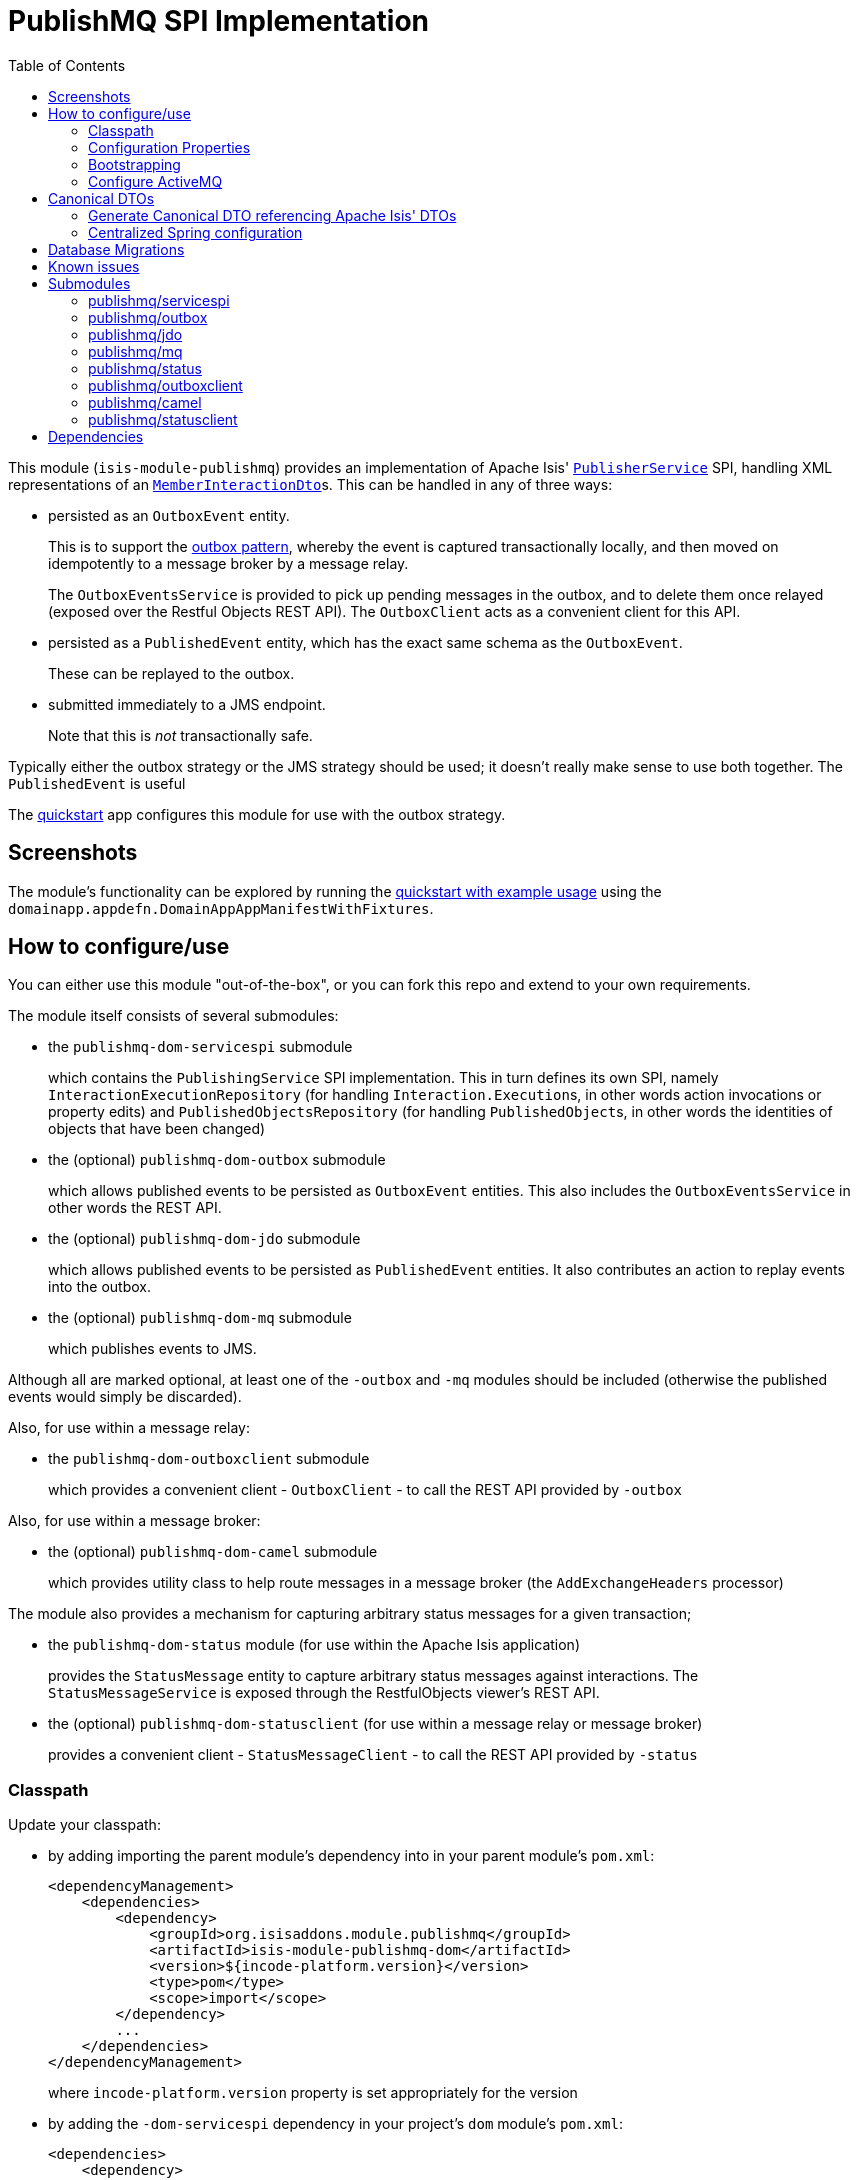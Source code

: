 [[spi-publishmq]]
= PublishMQ SPI Implementation
:_basedir: ../../../
:_imagesdir: images/
:generate_pdf:
:toc:

This module (`isis-module-publishmq`) provides an implementation of Apache Isis' link:http://isis.apache.org/guides/rgsvc/rgsvc.html#_rgsvc_persistence-layer-spi_PublisherService[`PublisherService`] SPI, handling XML representations of an link:https://github.com/apache/isis/blob/master/core/schema/src/main/resources/org/apache/isis/schema/ixn/ixn.xsd[`MemberInteractionDto`]s.
This can be handled in any of three ways:

* persisted as an `OutboxEvent` entity.
+
This is to support the link:https://microservices.io/patterns/data/transactional-outbox.html[outbox pattern], whereby the event is captured transactionally locally, and then moved on idempotently to a message broker by a message relay.
+
The `OutboxEventsService` is provided to pick up pending messages in the outbox, and to delete them once relayed (exposed over the Restful Objects REST API).
The `OutboxClient` acts as a convenient client for this API.

* persisted as a `PublishedEvent` entity, which has the exact same schema as the `OutboxEvent`.
+
These can be replayed to the outbox.

* submitted immediately to a JMS endpoint.
+
Note that this is _not_ transactionally safe.

Typically either the outbox strategy or the JMS strategy should be used; it doesn't really make sense to use both together.
The `PublishedEvent` is useful

The xref:../../../quickstart/quickstart-with-example-usage.adoc#[quickstart] app configures this module for use with the outbox strategy.




== Screenshots

The module's functionality can be explored by running the xref:../../../quickstart/quickstart-with-example-usage.adoc#[quickstart with example usage] using the `domainapp.appdefn.DomainAppAppManifestWithFixtures`.

//A home page is displayed when the app is run:
//
//image::{_imagesdir}010-install-fixtures.png[width="600px",link="{_imagesdir}010-install-fixtures.png"]
//
//This returns the first demo object (an instance of `PublishMqDemoObject`):
//
//image::{_imagesdir}020-update-demo-object.png[width="600px",link="{_imagesdir}020-update-demo-object.png"]
//
//
//=== Invoke an action
//
//The `updateName()` action is defined as:
//
//[source,java]
//----
//@Action(
//    semantics = SemanticsOf.IDEMPOTENT,
//    publishing = Publishing.ENABLED     // <1>
//)
//public PublishMqDemoObject updateName(
//        @ParameterLayout(named="Name") final String name) {
//    setName(name);
//    return this;
//}
//----
//<1> invocations of this action will be published to the configured implementation of `PublishingService`.
//
//
//Invoke the action:
//
//image::{_imagesdir}030-update-demo-object.png[width="600px",link="{_imagesdir}030-update-demo-object.png"]
//
//
//the value of the `name` property should, of course, be updated:
//
//image::images/040-demo-object-updated.png[width="600px",link="images/040-demo-object-updated.png"]
//
//From the activity menu the published events (also persisted as entities) can be inspected:
//
//image::images/042-view-published-events.png[width="600px",link="images/042-view-published-events.png"]
//
//\... one of which is to update the name:
//
//image::images/046-publish-name.png[width="600px",link="images/046-publish-name.png"]
//
//The published entity contains XML which captures the details of the member interaction:
//
//image::images/048-published-event.png[width="600px",link="images/048-published-event.png"]



== How to configure/use

You can either use this module "out-of-the-box", or you can fork this repo and extend to your own requirements.

The module itself consists of several submodules:

* the `publishmq-dom-servicespi` submodule
+
which contains the `PublishingService` SPI implementation.
This in turn defines its own SPI, namely `InteractionExecutionRepository` (for handling ``Interaction.Execution``s, in other words action invocations or property edits) and `PublishedObjectsRepository` (for handling ``PublishedObject``s, in other words the identities of objects that have been changed)

* the (optional) `publishmq-dom-outbox` submodule
+
which allows published events to be persisted as `OutboxEvent` entities.
This also includes the `OutboxEventsService` in other words the REST API.

* the (optional) `publishmq-dom-jdo` submodule
+
which allows published events to be persisted as `PublishedEvent` entities.
It also contributes an action to replay events into the outbox.

* the (optional) `publishmq-dom-mq` submodule
+
which publishes events to JMS.

Although all are marked optional, at least one of the `-outbox` and `-mq` modules should be included (otherwise the published events would simply be discarded).


Also, for use within a message relay:

* the `publishmq-dom-outboxclient` submodule
+
which provides a convenient client - `OutboxClient` - to call the REST API provided by `-outbox`


Also, for use within a message broker:

* the (optional) `publishmq-dom-camel` submodule
+
which provides utility class to help route messages in a message broker (the `AddExchangeHeaders` processor)


The module also provides a mechanism for capturing arbitrary status messages for a given transaction;

* the `publishmq-dom-status` module (for use within the Apache Isis application)
+
provides the `StatusMessage` entity to capture arbitrary status messages against interactions.
The `StatusMessageService` is exposed through the RestfulObjects viewer's REST API.

* the (optional) `publishmq-dom-statusclient` (for use within a message relay or message broker)
+
provides a convenient client - `StatusMessageClient` - to call the REST API provided by `-status`





=== Classpath

Update your classpath:

* by adding importing the parent module's dependency into in your parent module's `pom.xml`: +
+
[source,xml]
----
<dependencyManagement>
    <dependencies>
        <dependency>
            <groupId>org.isisaddons.module.publishmq</groupId>
            <artifactId>isis-module-publishmq-dom</artifactId>
            <version>${incode-platform.version}</version>
            <type>pom</type>
            <scope>import</scope>
        </dependency>
        ...
    </dependencies>
</dependencyManagement>
----
+
where `incode-platform.version` property is set appropriately for the version

* by adding the `-dom-servicespi` dependency in your project's `dom` module's `pom.xml`: +
+
[source,xml]
----
<dependencies>
    <dependency>
        <groupId>org.isisaddons.module.publishmq</groupId>
        <artifactId>isis-module-publishmq-dom-servicespi</artifactId>
    </dependency>
<!--
    UNCOMMENT AT LEAST ONE OF THESE, AS REQUIRED...

    <dependency>
        <groupId>org.isisaddons.module.publishmq</groupId>
        <artifactId>isis-module-publishmq-dom-outbox</artifactId>
    </dependency>
    <dependency>
        <groupId>org.isisaddons.module.publishmq</groupId>
        <artifactId>isis-module-publishmq-dom-jdo</artifactId>
    </dependency>
    <dependency>
        <groupId>org.isisaddons.module.publishmq</groupId>
        <artifactId>isis-module-publishmq-dom-mq</artifactId>
    </dependency>
-->

<!--
    UNCOMMENT IF USING STATUS MESSAGES

    <dependency>
        <groupId>org.isisaddons.module.publishmq</groupId>
        <artifactId>isis-module-publishmq-dom-status</artifactId>
    </dependency>
-->
    ...
</dependencies>
----

* in the message relay:
+
[source,xml]
----
<dependencies>
    <dependency>
        <groupId>org.isisaddons.module.publishmq</groupId>
        <artifactId>isis-module-publishmq-dom-outboxclient</artifactId>
    </dependency>
<!--
    UNCOMMENT IF USING STATUS MESSAGES
    <dependency>
        <groupId>org.isisaddons.module.publishmq</groupId>
        <artifactId>isis-module-publishmq-dom-statusclient</artifactId>
    </dependency>
-->
    ...
</dependencies>
----

* in the message broker:
+
[source,xml]
----
<dependencies>
    <dependency>
        <groupId>org.isisaddons.module.publishmq</groupId>
        <artifactId>isis-module-publishmq-dom-camel</artifactId>
    </dependency>
<!--
    UNCOMMENT IF USING STATUS MESSAGES
    <dependency>
        <groupId>org.isisaddons.module.publishmq</groupId>
        <artifactId>isis-module-publishmq-dom-statusclient</artifactId>
    </dependency>
-->
    ...
</dependencies>
----




Check for later releases by searching http://search.maven.org/#search|ga|1|isis-module-publishmq-dom[Maven Central Repo].




=== Configuration Properties

In `isis.properties`:

[source,ini]
.isis.properties
----
isis.services.PublisherServiceUsingActiveMq.vmTransportUri=vm://broker
isis.services.PublisherServiceUsingActiveMq.memberInteractionsQueue=memberInteractionsQueue
isis.services.PublisherServiceUsingActiveMq.enabled=true
isis.services.PublisherServiceUsingActiveMq.propagateExceptions=false
----

The properties shown above are the defaults.


=== Bootstrapping

In the `AppManifest`, update its `getModules()` method, eg:

[source,java]
----
@Override
public List<Class<?>> getModules() {
    return Arrays.asList(
            ...
            org.isisaddons.module.publishmq.PublishMqModule.class,
            // org.isisaddons.module.publishmq.dom.outbox.PublishMqSpiOutboxModule.class,
            // org.isisaddons.module.publishmq.dom.jdo.PublishMqSpiJdoModule.class,
            // org.isisaddons.module.publishmq.dom.mq.PublishMqSpiMqModule.class,
            // org.isisaddons.module.publishmq.dom.status.PublishMqSpiStatusModule.class,
            ...
    );
}
----



=== Configure ActiveMQ

Configure ActiveMQ so that the publishing service implementation can post to a queue called `memberInteractionsQueue`.

In the xref:../../../quickstart/quickstart-with-embedded-camel.adoc#[quickstart with embedded camel] app this is done using Spring (link:webapp/src/main/resources/activemq-config.xml[activemq-config.xml]):

[source,xml]
----
<beans
  xmlns="http://www.springframework.org/schema/beans"
  xmlns:xsi="http://www.w3.org/2001/XMLSchema-instance"
  xsi:schemaLocation="http://www.springframework.org/schema/beans http://www.springframework.org/schema/beans/spring-beans.xsd
  http://activemq.apache.org/schema/core http://activemq.apache.org/schema/core/activemq-core.xsd">
    <broker xmlns="http://activemq.apache.org/schema/core"
            brokerName="broker"
            dataDirectory="${activemq.data}"
            useShutdownHook="false"
            useJmx="true"
            >
        ...
        <destinations>
            <queue physicalName="memberInteractionsQueue"/>
        </destinations>
        ...
    </broker>
</beans>
----

This is bootstrapped in the `web.xml`:

[source,xml]
----
<listener>
    <listener-class>org.springframework.web.context.ContextLoaderListener</listener-class>
</listener>
<context-param>
    <param-name>contextConfigLocation</param-name>
    <param-value>
        classpath:activemq-config.xml
    </param-value>
</context-param>
----




== Canonical DTOs

The xref:../../../quickstart/quickstart-with-embedded-camel.adoc#[quickstart with embedded camel] app contains a few other little tricks that may be useful if you are looking to deploy a similar architecture for your own application.


=== Generate Canonical DTO referencing Apache Isis' DTOs

As of 1.13.0 Apache Isis includes the link:http://isis.apache.org/schema/ixn/ixn.xsd[`ixn.xsd`] (member interaction) schema (replacing and generalizing the `aim.xsd` provided from 1.9.0 through 1.12.x).
The `PublishingServiceMq` uses this `ixn.xsd` schema (or rather, its Java JAXB equivalent, `InteractionDto`), directly.

The similar `common.xsd` is _also_ used by the demo app in the construction of its own canonical `DemoObjectDto` (use of `OidDto` to represent a bookmark to a published domain object).


=== Centralized Spring configuration

In the example app Spring is used to bootstrap ActiveMQ (link:webapp/src/main/resources/activemq-config.xml[`activemq-config.xml`]), and Camel (link:fixture/routing/src/main/resources/camel-config.xml[`camel-config.xml`]), and also the fake SOAP Subscriber (link:webapp/src/main/resources/externalSystemFakeServer-config.xml[`externalSystemFakeServer-config.xml`]).
The configuration for all is centralized through a propertyPlaceholderConfigurer bean (defined in link:webapp/src/main/resources/propertyPlaceholderConfigurer-config.xml#L23[`propertyPlaceholderConfigurer-config.xml`]).
The location of the property file is specified in the link:webapp/src/main/webapp/WEB-INF/web.xml#L44[`web.xml`]:

[source,xml]
----
<context-param>
    <param-name>spring.config.file</param-name>
    <param-value>classpath:spring.properties</param-value>
</context-param>
----

where link:webapp/src/main/resources/spring.properties[`spring.properties`] is:

[source,ini]
----
activemq.data=activemq-data
enrichWithCanonicalDto.base=http://localhost:8080/restful/
enrichWithCanonicalDto.username=sven
enrichWithCanonicalDto.password=pass
updateExternalSystemAdapter.endpointAddress=http://localhost:8080/soap/ExternalSystemAdapter/DemoObject
----

If necessary the location of this config file can be overridden; see link:http://isis.apache.org/guides/ug.html#_ug_deployment_externalized-configuration[this topic] in the Apache Isis user guide.






== Database Migrations

* https://github.com/incodehq/incode-platform/issues/88[#88] - add sequence to StatusMessage.
+
Search for `issue-88-add-sequence-to-StatusMessage-pk.sql` in this repo.

* https://github.com/incodehq/incode-platform/issues/89[#89] - change order of PublishedEvent pk
+
Search for `issue-89-change-order-of-PublishedEvent-pk.sql` in this repo.



== Known issues


None known at this time.





== Submodules

The publishmq module actually consists of several distinct submodules, which can be used to some extend independently.

=== publishmq/servicespi

Maven can report modules dependencies of this submodule using:

[source,bash]
----
mvn dependency:list -o -pl modules/spi/publishmq/impl/servicespi -D excludeTransitive=true
----

which has no compile/runtime dependencies other than Incode Platform and Apache Isis



=== publishmq/outbox

This submodule should be included if the outbox strategy is in use.


Maven can report modules dependencies of this submodule using:

[source,bash]
----
mvn dependency:list -o -pl modules/spi/publishmq/impl/outbox -D excludeTransitive=true
----

which, excluding Incode Platform and Apache Isis modules, returns these compile/runtime dependencies:

[source,bash]
----
org.slf4j:slf4j-api:jar:1.7.21
----

From the Incode Platform it uses:

* `publishmq/servicespi` submodule, above.


For further details on 3rd-party dependencies, see:

* link:https://www.slf4j.org/[Slf4J]



=== publishmq/jdo

This submodule is optional.
If included then published messages are persisted as JDO entities.


Maven can report modules dependencies of this submodule using:

[source,bash]
----
mvn dependency:list -o -pl modules/spi/publishmq/impl/jdo -D excludeTransitive=true
----

which, excluding Incode Platform and Apache Isis modules, returns these compile/runtime dependencies:

[source,bash]
----
org.slf4j:slf4j-api:jar:1.7.21
----

From the Incode Platform it uses:

* `publishmq/outbox` submodule, above.
* `publishmq/servicespi` submodule, above.



=== publishmq/mq

This module is optional.
If included then published messages are sent to a JMS queue.

Maven can report modules dependencies of this submodule using:

[source,bash]
----
mvn dependency:list -o -pl modules/spi/publishmq/impl/mq -D excludeTransitive=true
----

which, excluding Incode Platform and Apache Isis modules, returns these compile/runtime dependencies:

[source,bash]
----
org.apache.activemq:activemq-all:jar:5.11.1
----

From the Incode Platform it uses:

* `publishmq/servicespi` submodule, above.


For further details on 3rd-party dependencies, see:

* link:http://activemq.apache.org[Apache ActiveMQ]


=== publishmq/status

This submodule is optional.


Maven can report modules dependencies of this submodule using:

[source,bash]
----
mvn dependency:list -o -pl modules/spi/publishmq/impl/status -D excludeTransitive=true
----

which, excluding Incode Platform and Apache Isis modules, returns these compile/runtime dependencies:

[source,bash]
----
org.slf4j:slf4j-api:jar:1.7.21
----

For further details on 3rd-party dependencies, see:

* link:https://www.slf4j.org/[Slf4J]



=== publishmq/outboxclient

This submodule is considered optional; it provides the mechanism for a message relay to retrieve and then delete pending outbox messages using RestfulObjects viewer's REST API.

Maven can report modules dependencies of this submodule using:

[source,bash]
----
mvn dependency:list -o -pl modules/spi/publishmq/impl/outboxclient -D excludeTransitive=true
----

which, excluding Apache Isis modules, returns these compile/runtime dependencies:

[source,bash]
----
org.slf4j:slf4j-api:jar:1.7.21
org.jboss.spec.javax.ws.rs:jboss-jaxrs-api_2.0_spec:jar:1.0.0.Final
com.fasterxml.jackson.core:jackson-databind:jar:2.8.0
----

For further details on 3rd-party dependencies, see:

* link:https://www.slf4j.org/[Slf4J]
* link:https://github.com/FasterXML/jackson/[Jackson]



=== publishmq/camel

This submodule is considered optional because it merely provides a supporting utility class (`AddExchangeHeaders`).

Maven can report modules dependencies of this submodule using:

[source,bash]
----
mvn dependency:list -o -pl modules/spi/publishmq/impl/camel -D excludeTransitive=true
----

which, excluding Apache Isis modules, returns these compile/runtime dependencies:

[source,bash]
----
org.apache.camel:camel-core:jar:2.15.2
org.apache.camel:camel-spring:jar:2.15.2
org.apache.camel:camel-spring-javaconfig:jar:2.15.2
org.apache.camel:camel-jms:jar:2.15.2
----

For further details on 3rd-party dependencies, see:

* link:https://camel.apache.org/[Apache Camel]



=== publishmq/statusclient

This submodule is considered optional; it provides the mechanism for a beans within a Camel route to report status back to the originating system via the RestfulObjects viewer's REST API.

[NOTE]
====
Using the status client requires the originating system to have configured `publishmq/jdo` to persist the status messages.
====

Maven can report modules dependencies of this submodule using:

[source,bash]
----
mvn dependency:list -o -pl modules/spi/publishmq/impl/statusclient -D excludeTransitive=true
----

which, excluding Apache Isis modules, returns these compile/runtime dependencies:

[source,bash]
----
org.slf4j:slf4j-api:jar:1.7.21
org.jboss.spec.javax.ws.rs:jboss-jaxrs-api_2.0_spec:jar:1.0.0.Final
com.fasterxml.jackson.core:jackson-databind:jar:2.8.0
----

For further details on 3rd-party dependencies, see:

* link:https://www.slf4j.org/[Slf4J]
* link:https://github.com/FasterXML/jackson/[Jackson]





== Dependencies

In addition to Apache Isis, this module also depends upon:

* link:http://activemq.apache.org[ActiveMQ]

* (optional) link:http://camel.apache.org[Camel] +
+
